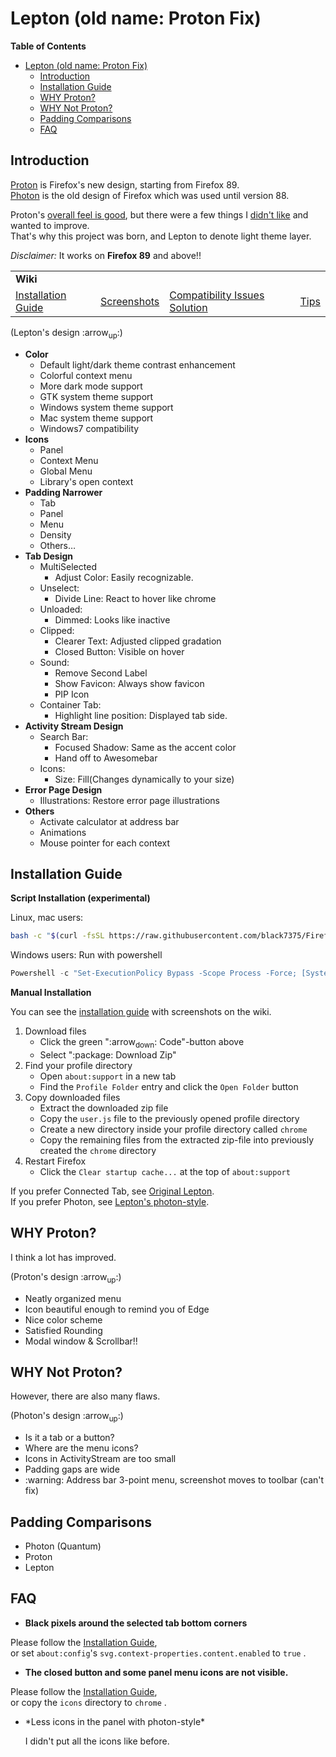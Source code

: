* Lepton (old name: Proton Fix)
  :PROPERTIES:
  :TOC:      :include all
  :END:


*Table of Contents*
:CONTENTS:
- [[#lepton-old-name-proton-fix][Lepton (old name: Proton Fix)]]
  - [[#introduction][Introduction]]
  - [[#installation-guide][Installation Guide]]
  - [[#why-proton][WHY Proton?]]
  - [[#why-not-proton][WHY Not Proton?]]
  - [[#padding-comparisons][Padding Comparisons]]
  - [[#faq][FAQ]]
:END:


** Introduction
  [[https://wiki.mozilla.org/Firefox/Proton][Proton]] is Firefox's new design, starting from Firefox 89. \\
  [[https://design.firefox.com/photon/][Photon]] is the old design of Firefox which was used until version 88.

  Proton's [[#why-proton][overall feel is good]], but there were a few things I [[#why-not-proton][didn't like]] and wanted to improve. \\
  That's why this project was born, and Lepton to denote light theme layer.

  /Disclaimer:/ It works on *Firefox 89* and above!!
  | *Wiki*      |                               |      | |
  | [[https://github.com/black7375/Firefox-UI-Fix/wiki/Installation-Guide][Installation Guide]] | [[https://github.com/black7375/Firefox-UI-Fix/wiki/Screenshots][Screenshots]] | [[https://github.com/black7375/Firefox-UI-Fix/wiki/Compatibility-Issues-Solution][Compatibility Issues Solution]] | [[https://github.com/black7375/Firefox-UI-Fix/wiki/Tips][Tips]] |

  [[https://user-images.githubusercontent.com/25581533/127980993-5c532856-0c1c-4548-b310-9495df246d16.png]]

 (Lepton's design :arrow_up:)

  - *Color*
    - Default light/dark theme contrast enhancement
    - Colorful context menu
    - More dark mode support
    - GTK system theme support
    - Windows system theme support
    - Mac system theme support
    - Windows7 compatibility
  - *Icons*
    - Panel
    - Context Menu
    - Global Menu
    - Library's open context
  - *Padding Narrower*
    - Tab
    - Panel
    - Menu
    - Density
    - Others...
  - *Tab Design*
    - MultiSelected
      - Adjust Color: Easily recognizable.
    - Unselect:
      - Divide Line: React to hover like chrome
    - Unloaded:
      - Dimmed: Looks like inactive 
    - Clipped:
      - Clearer Text: Adjusted clipped gradation
      - Closed Button: Visible on hover
    - Sound:
      - Remove Second Label
      - Show Favicon: Always show favicon
      - PIP Icon
    - Container Tab:
      - Highlight line position: Displayed tab side.
  - *Activity Stream Design*
    - Search Bar:
      - Focused Shadow: Same as the accent color
      - Hand off to Awesomebar
    - Icons:
      - Size: Fill(Changes dynamically to your size)
  - *Error Page Design*
    - Illustrations: Restore error page illustrations
  - *Others*
    - Activate calculator at address bar
    - Animations
    - Mouse pointer for each context

** Installation Guide

   *Script Installation (experimental)*

   Linux, mac users:
   #+BEGIN_SRC bash
   bash -c "$(curl -fsSL https://raw.githubusercontent.com/black7375/Firefox-UI-Fix/master/install.sh)"
   #+END_SRC

   Windows users: Run with powershell
   #+BEGIN_SRC powershell
   Powershell -c "Set-ExecutionPolicy Bypass -Scope Process -Force; [System.Net.ServicePointManager]::SecurityProtocol = [System.Net.ServicePointManager]::SecurityProtocol -bor 3072; iwr https://raw.githubusercontent.com/black7375/Firefox-UI-Fix/master/install.ps1 -useb | iex"
   #+END_SRC

   *Manual Installation*

   You can see the [[https://github.com/black7375/Firefox-UI-Fix/wiki/Installation-Guide][installation guide]] with screenshots on the wiki.

  1. Download files
     - Click the green ":arrow_down: Code"-button above
     - Select ":package: Download Zip"
  2. Find your profile directory
     - Open =about:support= in a new tab
     - Find the =Profile Folder= entry and click the =Open Folder= button
  3. Copy downloaded files
     - Extract the downloaded zip file
     - Copy the =user.js= file to the previously opened profile directory
     - Create a new directory inside your profile directory called =chrome=
     - Copy the remaining files from the extracted zip-file into previously created the =chrome= directory
  4. Restart Firefox
     - Click the =Clear startup cache...= at the top of =about:support=

  If you prefer Connected Tab, see [[https://github.com/black7375/Firefox-UI-Fix][Original Lepton]].\\
  If you prefer Photon, see [[https://github.com/black7375/Firefox-UI-Fix/tree/photon-style][Lepton's photon-style]].

** WHY Proton?
   I think a lot has improved.

   [[https://user-images.githubusercontent.com/25581533/119773764-a6639e00-beb0-11eb-8023-498b6293c4b2.png]]

   (Proton's design :arrow_up:)

   - Neatly organized menu
   - Icon beautiful enough to remind you of Edge
   - Nice color scheme
   - Satisfied Rounding
   - Modal window & Scrollbar!!

** WHY Not Proton?
   However, there are also many flaws.

   [[https://user-images.githubusercontent.com/25581533/119773812-b5e2e700-beb0-11eb-923c-55ae1a8ca249.png]]

   (Photon's design :arrow_up:)

   - Is it a tab or a button?
   - Where are the menu icons?
   - Icons in ActivityStream are too small
   - Padding gaps are wide
   - :warning: Address bar 3-point menu, screenshot moves to toolbar (can't fix)

** Padding Comparisons
  [[https://user-images.githubusercontent.com/25581533/120262626-8c97d180-c289-11eb-87a6-68e285d6d77c.png]]
  [[https://user-images.githubusercontent.com/25581533/120253257-6ae11f00-c276-11eb-93cf-393f9845f30b.png]]
  [[https://user-images.githubusercontent.com/25581533/118402352-1e33fc00-b659-11eb-89fc-3cb38207fe39.png]]
  [[https://user-images.githubusercontent.com/25581533/124066951-0eb21c00-da29-11eb-9ac4-c6b82a268c6f.png]]

  - Photon (Quantum)
  - Proton
  - Lepton

** FAQ

  - *Black pixels around the selected tab bottom corners* \\
    [[https://user-images.githubusercontent.com/5571586/120401980-edf58a00-c2f5-11eb-9e64-ce50c5b189b2.png]]

  Please follow the [[https://github.com/black7375/Firefox-UI-Fix/wiki/Installation-Guide][Installation Guide]], \\
  or set =about:config='s =svg.context-properties.content.enabled= to =true= .

  - *The closed button and some panel menu icons are not visible.* \\
    [[https://user-images.githubusercontent.com/77958663/130395848-7af58241-bbbf-4273-bb62-14382c44098d.png]]
    [[https://user-images.githubusercontent.com/25581533/120487528-93b40200-c3a5-11eb-98ad-3498beb9f38e.png]]

  Please follow the [[https://github.com/black7375/Firefox-UI-Fix/wiki/Installation-Guide][Installation Guide]], \\
  or copy the =icons= directory to =chrome= .


  - *Less icons in the panel with photon-style*\\
    [[https://user-images.githubusercontent.com/25581533/123761424-5746c980-d8b1-11eb-9a0f-83fb305f9f08.png]]
    [[https://user-images.githubusercontent.com/25581533/123762962-d4bf0980-d8b2-11eb-8492-d497d330c72a.png]]

    I didn't put all the icons like before.\\
    [[https://user-images.githubusercontent.com/25581533/123602947-dd4b0d80-d7e8-11eb-93a6-2b263bdd99f7.png]]
